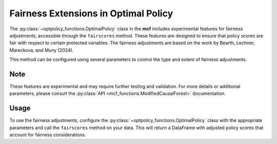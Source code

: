 Fairness Extensions in Optimal Policy
===========================================

The :py:class:`~optpolicy_functions.OptimalPolicy` class in the **mcf** includes experimental features for fairness adjustments, accessible through the ``fairscores`` method. 
These features are designed to ensure that policy scores are fair with respect to certain protected variables. 
The fairness adjustments are based on the work by Bearth, Lechner, Mareckova, and Muny (2024).

This method can be configured using several parameters to control the type and extent of fairness adjustments. 

Note
------
These features are experimental and may require further testing and validation. For more details or additional parameters, please consult the :py:class:`API <mcf_functions.ModifiedCausalForest>` documentation.

Usage
------
To use the fairness adjustments, configure the :py:class:`~optpolicy_functions.OptimalPolicy` class with the appropriate parameters and call the ``fairscores`` method on your data. This will return a DataFrame with adjusted policy scores that account for fairness considerations.

